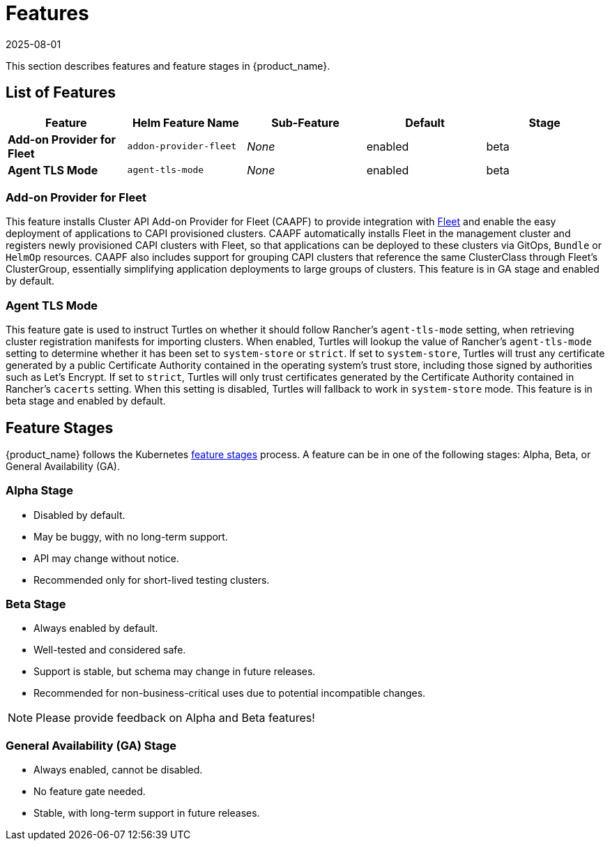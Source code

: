= Features
:revdate: 2025-08-01
:page-revdate: {revdate}

This section describes features and feature stages in {product_name}.

== List of Features

|===
| Feature | Helm Feature Name | Sub-Feature | Default | Stage 

| *Add-on Provider for Fleet*
| `addon-provider-fleet`
| _None_
| enabled
| beta

| *Agent TLS Mode*
| `agent-tls-mode`
| _None_
| enabled
| beta

|===

=== Add-on Provider for Fleet
This feature installs Cluster API Add-on Provider for Fleet (CAAPF) to provide integration with link:https://github.com/rancher/fleet[Fleet] and enable the easy deployment of applications to CAPI provisioned clusters. CAAPF automatically installs Fleet in the management cluster and registers newly provisioned CAPI clusters with Fleet, so that applications can be deployed to these clusters via GitOps, `Bundle` or `HelmOp` resources. CAAPF also includes support for grouping CAPI clusters that reference the same ClusterClass through Fleet's ClusterGroup, essentially simplifying application deployments to large groups of clusters. This feature is in GA stage and enabled by default.

=== Agent TLS Mode
This feature gate is used to instruct Turtles on whether it should follow Rancher's `agent-tls-mode` setting, when retrieving cluster registration manifests for importing clusters. When enabled, Turtles will lookup the value of Rancher's `agent-tls-mode` setting to determine whether it has been set to `system-store` or `strict`. If set to `system-store`, Turtles will trust any certificate generated by a public Certificate Authority contained in the operating system's trust store, including those signed by authorities such as Let's Encrypt. If set to `strict`, Turtles will only trust certificates generated by the Certificate Authority contained in Rancher's `cacerts` setting. When this setting is disabled, Turtles will fallback to work in `system-store` mode. This feature is in beta stage and enabled by default.

== Feature Stages

{product_name} follows the Kubernetes link:https://kubernetes.io/docs/reference/command-line-tools-reference/feature-gates/#feature-stages[feature stages] process. A feature can be in one of the following stages: Alpha, Beta, or General Availability (GA).

=== Alpha Stage
- Disabled by default.
- May be buggy, with no long-term support.
- API may change without notice.
- Recommended only for short-lived testing clusters.

=== Beta Stage
- Always enabled by default.
- Well-tested and considered safe.
- Support is stable, but schema may change in future releases.
- Recommended for non-business-critical uses due to potential incompatible changes.

[NOTE]
====
Please provide feedback on Alpha and Beta features!
====

=== General Availability (GA) Stage
- Always enabled, cannot be disabled.
- No feature gate needed.
- Stable, with long-term support in future releases.
